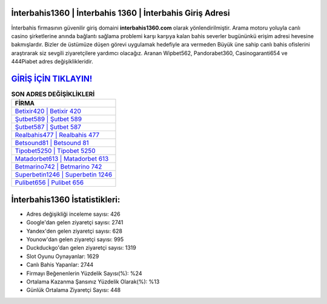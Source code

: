 ﻿İnterbahis1360 | İnterbahis 1360 | İnterbahis Giriş Adresi
===================================

.. image:: images/interbahis-giris.jpg
   :width: 600
   
İnterbahis firmasının güvenilir giriş domaini **interbahis1360.com** olarak yönlendirilmiştir. Arama motoru yoluyla canlı casino şirketlerine anında bağlantı sağlama problemi karşı karşıya kalan bahis severler bugününkü erişim adresi hevesine bakmışlardır. Bizler de üstümüze düşen görevi uygulamak hedefiyle ara vermeden Büyük üne sahip  canlı bahis ofislerini araştırarak siz sevgili ziyaretçilere yardımcı olacağız. Aranan Wipbet562, Pandorabet360, Casinogaranti654 ve 444Piabet adres değişiklikleridir.

`GİRİŞ İÇİN TIKLAYIN! <https://uclck.me/gonow>`_
==============

.. list-table:: **SON ADRES DEĞİŞİKLİKLERİ**
   :widths: 100
   :header-rows: 1

   * - FİRMA
   * - `Betixir420 | Betixir 420 <betixir420-betixir-420-betixir-giris-adresi.html>`_
   * - `Şutbet589 | Şutbet 589 <sutbet589-sutbet-589-sutbet-giris-adresi.html>`_
   * - `Şutbet587 | Şutbet 587 <sutbet587-sutbet-587-sutbet-giris-adresi.html>`_	 
   * - `Realbahis477 | Realbahis 477 <realbahis477-realbahis-477-realbahis-giris-adresi.html>`_	 
   * - `Betsound81 | Betsound 81 <betsound81-betsound-81-betsound-giris-adresi.html>`_ 
   * - `Tipobet5250 | Tipobet 5250 <tipobet5250-tipobet-5250-tipobet-giris-adresi.html>`_
   * - `Matadorbet613 | Matadorbet 613 <matadorbet613-matadorbet-613-matadorbet-giris-adresi.html>`_	 
   * - `Betmarino742 | Betmarino 742 <betmarino742-betmarino-742-betmarino-giris-adresi.html>`_
   * - `Superbetin1246 | Superbetin 1246 <superbetin1246-superbetin-1246-superbetin-giris-adresi.html>`_
   * - `Pulibet656 | Pulibet 656 <pulibet656-pulibet-656-pulibet-giris-adresi.html>`_
	 
İnterbahis1360 İstatistikleri:
===================================	 
* Adres değişikliği inceleme sayısı: 426
* Google'dan gelen ziyaretçi sayısı: 2741
* Yandex'den gelen ziyaretçi sayısı: 628
* Younow'dan gelen ziyaretçi sayısı: 995
* Duckduckgo'dan gelen ziyaretçi sayısı: 1319
* Slot Oyunu Oynayanlar: 1629
* Canlı Bahis Yapanlar: 2744
* Firmayı Beğenenlerin Yüzdelik Sayısı(%): %24
* Ortalama Kazanma Şansınız Yüzdelik Olarak(%): %13
* Günlük Ortalama Ziyaretçi Sayısı: 448
